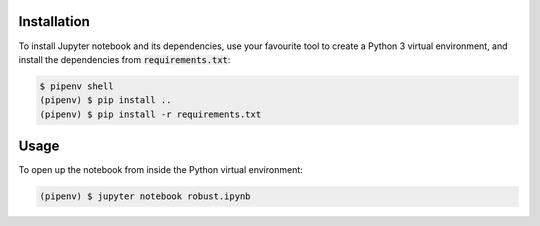 Installation
------------

To install Jupyter notebook and its dependencies, use your favourite tool to
create a Python 3 virtual environment, and install the dependencies from
:code:`requirements.txt`:

.. code::

   $ pipenv shell
   (pipenv) $ pip install ..
   (pipenv) $ pip install -r requirements.txt


Usage
-----

To open up the notebook from inside the Python virtual environment:

.. code::

   (pipenv) $ jupyter notebook robust.ipynb
